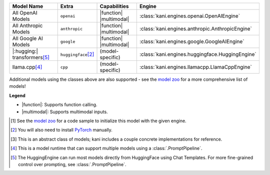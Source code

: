 +----------------------------------------+------------------------------------+-------------------------+----------------------------------------------------------------------+
| Model Name                             | Extra                              | Capabilities            | Engine                                                               |
+========================================+====================================+=========================+======================================================================+
| All OpenAI Models                      | ``openai``                         | |function| |multimodal| | :class:`kani.engines.openai.OpenAIEngine`                            |
+----------------------------------------+------------------------------------+-------------------------+----------------------------------------------------------------------+
| All Anthropic Models                   | ``anthropic``                      | |function| |multimodal| | :class:`kani.engines.anthropic.AnthropicEngine`                      |
+----------------------------------------+------------------------------------+-------------------------+----------------------------------------------------------------------+
| All Google AI Models                   | ``google``                         | |function| |multimodal| | :class:`kani.engines.google.GoogleAIEngine`                          |
+----------------------------------------+------------------------------------+-------------------------+----------------------------------------------------------------------+
| |:hugging:| transformers\ [#hf]_       | ``huggingface``\ [#torch]_         | (model-specific)        | :class:`kani.engines.huggingface.HuggingEngine`                      |
+----------------------------------------+------------------------------------+-------------------------+----------------------------------------------------------------------+
| llama.cpp\ [#runtime]_                 | ``cpp``                            | (model-specific)        | :class:`kani.engines.llamacpp.LlamaCppEngine`                        |
+----------------------------------------+------------------------------------+-------------------------+----------------------------------------------------------------------+

Additional models using the classes above are also supported - see the
`model zoo <https://github.com/zhudotexe/kani/blob/main/examples/4_engines_zoo.py>`_ for a more comprehensive list of
models!

**Legend**

- |function|: Supports function calling.
- |multimodal|: Supports multimodal inputs.

.. |function| replace:: :abbr:`🛠️ (supports function calling)`
.. |multimodal| replace:: :abbr:`🖼 (supports multimodal inputs)`

.. [#zoo] See the `model zoo <https://github.com/zhudotexe/kani/blob/main/examples/4_engines_zoo.py>`_ for a code sample
   to initialize this model with the given engine.
.. [#torch] You will also need to install `PyTorch <https://pytorch.org/get-started/locally/>`_ manually.
.. [#abstract] This is an abstract class of models; kani includes a couple concrete implementations for
  reference.
.. [#runtime] This is a model runtime that can support multiple models using a :class:`.PromptPipeline`.
.. [#hf] The HuggingEngine can run most models directly from HuggingFace using Chat Templates. For more fine-grained
   control over prompting, see :class:`.PromptPipeline`.
